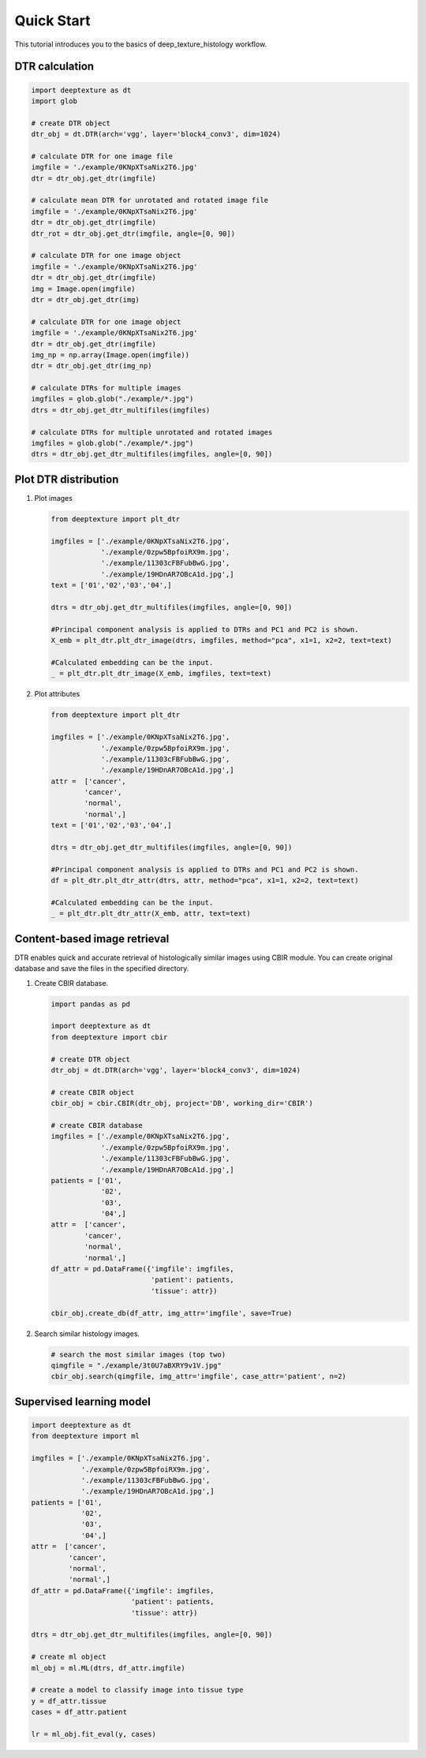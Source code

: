 Quick Start
===========

This tutorial introduces you to the basics of deep_texture_histology workflow.

DTR calculation
---------------

.. code-block:: python

    import deeptexture as dt
    import glob

    # create DTR object
    dtr_obj = dt.DTR(arch='vgg', layer='block4_conv3', dim=1024)

    # calculate DTR for one image file
    imgfile = './example/0KNpXTsaNix2T6.jpg'
    dtr = dtr_obj.get_dtr(imgfile)
    
    # calculate mean DTR for unrotated and rotated image file
    imgfile = './example/0KNpXTsaNix2T6.jpg'
    dtr = dtr_obj.get_dtr(imgfile)
    dtr_rot = dtr_obj.get_dtr(imgfile, angle=[0, 90])
    
    # calculate DTR for one image object
    imgfile = './example/0KNpXTsaNix2T6.jpg'
    dtr = dtr_obj.get_dtr(imgfile)
    img = Image.open(imgfile)
    dtr = dtr_obj.get_dtr(img)

    # calculate DTR for one image object
    imgfile = './example/0KNpXTsaNix2T6.jpg'
    dtr = dtr_obj.get_dtr(imgfile)
    img_np = np.array(Image.open(imgfile))
    dtr = dtr_obj.get_dtr(img_np)

    # calculate DTRs for multiple images
    imgfiles = glob.glob("./example/*.jpg")
    dtrs = dtr_obj.get_dtr_multifiles(imgfiles)

    # calculate DTRs for multiple unrotated and rotated images
    imgfiles = glob.glob("./example/*.jpg")
    dtrs = dtr_obj.get_dtr_multifiles(imgfiles, angle=[0, 90])

Plot DTR distribution
---------------------

1.  Plot images

    .. code-block:: python

        from deeptexture import plt_dtr

        imgfiles = ['./example/0KNpXTsaNix2T6.jpg',
                    './example/0zpw5BpfoiRX9m.jpg',
                    './example/11303cFBFubBwG.jpg',
                    './example/19HDnAR7OBcA1d.jpg',]
        text = ['01','02','03','04',]

        dtrs = dtr_obj.get_dtr_multifiles(imgfiles, angle=[0, 90])

        #Principal component analysis is applied to DTRs and PC1 and PC2 is shown.
        X_emb = plt_dtr.plt_dtr_image(dtrs, imgfiles, method="pca", x1=1, x2=2, text=text)
        
        #Calculated embedding can be the input.
        _ = plt_dtr.plt_dtr_image(X_emb, imgfiles, text=text)

2.  Plot attributes

    .. code-block:: python

        from deeptexture import plt_dtr

        imgfiles = ['./example/0KNpXTsaNix2T6.jpg',
                    './example/0zpw5BpfoiRX9m.jpg',
                    './example/11303cFBFubBwG.jpg',
                    './example/19HDnAR7OBcA1d.jpg',]
        attr =  ['cancer',
                'cancer',
                'normal',
                'normal',]
        text = ['01','02','03','04',]

        dtrs = dtr_obj.get_dtr_multifiles(imgfiles, angle=[0, 90])

        #Principal component analysis is applied to DTRs and PC1 and PC2 is shown.
        df = plt_dtr.plt_dtr_attr(dtrs, attr, method="pca", x1=1, x2=2, text=text)

        #Calculated embedding can be the input.
        _ = plt_dtr.plt_dtr_attr(X_emb, attr, text=text)


Content-based image retrieval
-----------------------------

DTR enables quick and accurate retrieval of histologically similar images using CBIR module.
You can create original database and save the files in the specified directory.


1.  Create CBIR database.

    .. code-block:: python

        import pandas as pd

        import deeptexture as dt
        from deeptexture import cbir

        # create DTR object
        dtr_obj = dt.DTR(arch='vgg', layer='block4_conv3', dim=1024)

        # create CBIR object
        cbir_obj = cbir.CBIR(dtr_obj, project='DB', working_dir='CBIR')

        # create CBIR database
        imgfiles = ['./example/0KNpXTsaNix2T6.jpg',
                    './example/0zpw5BpfoiRX9m.jpg',
                    './example/11303cFBFubBwG.jpg',
                    './example/19HDnAR7OBcA1d.jpg',]
        patients = ['01',
                    '02',
                    '03',
                    '04',]
        attr =  ['cancer',
                'cancer',
                'normal',
                'normal',]
        df_attr = pd.DataFrame({'imgfile': imgfiles,
                                'patient': patients,
                                'tissue': attr})
        
        cbir_obj.create_db(df_attr, img_attr='imgfile', save=True)

2.  Search similar histology images.

    .. code-block:: python

        # search the most similar images (top two)
        qimgfile = "./example/3t0U7aBXRY9v1V.jpg"
        cbir_obj.search(qimgfile, img_attr='imgfile', case_attr='patient', n=2)

Supervised learning model
-------------------------

.. code-block:: python

    import deeptexture as dt
    from deeptexture import ml
    
    imgfiles = ['./example/0KNpXTsaNix2T6.jpg',
                './example/0zpw5BpfoiRX9m.jpg',
                './example/11303cFBFubBwG.jpg',
                './example/19HDnAR7OBcA1d.jpg',]
    patients = ['01',
                '02',
                '03',
                '04',]
    attr =  ['cancer',
             'cancer',
             'normal',
             'normal',]
    df_attr = pd.DataFrame({'imgfile': imgfiles,
                            'patient': patients,
                            'tissue': attr})

    dtrs = dtr_obj.get_dtr_multifiles(imgfiles, angle=[0, 90]) 
    
    # create ml object
    ml_obj = ml.ML(dtrs, df_attr.imgfile)
    
    # create a model to classify image into tissue type
    y = df_attr.tissue
    cases = df_attr.patient
    
    lr = ml_obj.fit_eval(y, cases)
